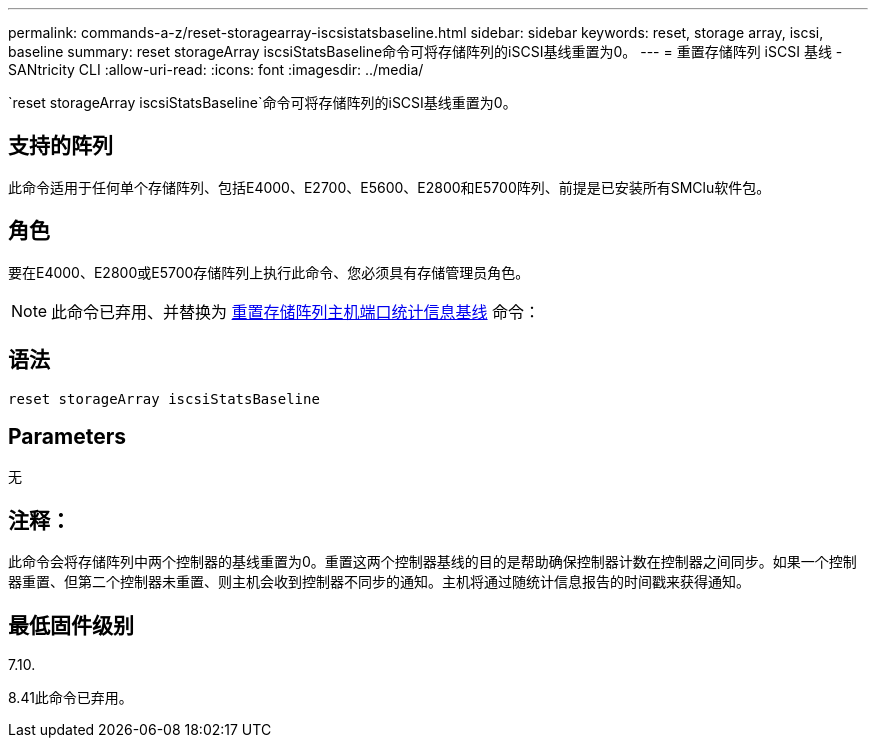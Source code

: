 ---
permalink: commands-a-z/reset-storagearray-iscsistatsbaseline.html 
sidebar: sidebar 
keywords: reset, storage array, iscsi, baseline 
summary: reset storageArray iscsiStatsBaseline命令可将存储阵列的iSCSI基线重置为0。 
---
= 重置存储阵列 iSCSI 基线 - SANtricity CLI
:allow-uri-read: 
:icons: font
:imagesdir: ../media/


[role="lead"]
`reset storageArray iscsiStatsBaseline`命令可将存储阵列的iSCSI基线重置为0。



== 支持的阵列

此命令适用于任何单个存储阵列、包括E4000、E2700、E5600、E2800和E5700阵列、前提是已安装所有SMClu软件包。



== 角色

要在E4000、E2800或E5700存储阵列上执行此命令、您必须具有存储管理员角色。

[NOTE]
====
此命令已弃用、并替换为 xref:reset-storagearray-hostportstatisticsbaseline.adoc[重置存储阵列主机端口统计信息基线] 命令：

====


== 语法

[source, cli]
----
reset storageArray iscsiStatsBaseline
----


== Parameters

无



== 注释：

此命令会将存储阵列中两个控制器的基线重置为0。重置这两个控制器基线的目的是帮助确保控制器计数在控制器之间同步。如果一个控制器重置、但第二个控制器未重置、则主机会收到控制器不同步的通知。主机将通过随统计信息报告的时间戳来获得通知。



== 最低固件级别

7.10.

8.41此命令已弃用。
